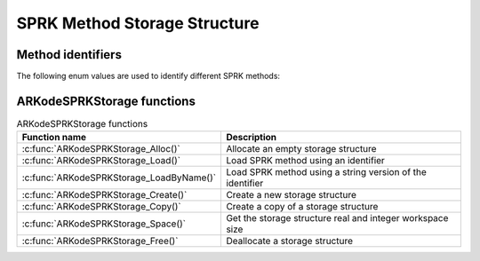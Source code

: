 .. ----------------------------------------------------------------
   SUNDIALS Copyright Start
   Copyright (c) 2002-2023, Lawrence Livermore National Security
   and Southern Methodist University.
   All rights reserved.

   See the top-level LICENSE and NOTICE files for details.

   SPDX-License-Identifier: BSD-3-Clause
   SUNDIALS Copyright End
   ----------------------------------------------------------------

.. _SPRKStorage:

==============================
SPRK Method Storage Structure
==============================

.. _SPRKStorage.id:

Method identifiers
------------------

The following enum values are used to identify different SPRK methods:

.. c:macro:: ARKODE_SPRK_NONE

   Identifier representing no SPRK method, this is solely used to mark the beginning of the enum.

.. c:macro:: ARKODE_SYMPLECTIC_EULER_1_1

   Identifier for the Symplectic Euler 1st order method with 1 stage.

.. c:macro:: ARKODE_SYMPLECTIC_LEAPFROG_2_2

   Identifier for the Symplectic Leapfrog 2nd order method with 2 stages.

.. c:macro:: ARKODE_SYMPLECTIC_PSEUDO_LEAPFROG_2_2

   Identifier for the Symplectic Pseudo Leapfrog 2nd order method with 2 stages.

.. c:macro:: ARKODE_SYMPLECTIC_RUTH_3_3

   Identifier for the Symplectic Ruth 3rd order method with 3 stages.

.. c:macro:: ARKODE_SYMPLECTIC_MCLACHLAN_2_2

   Identifier for the Symplectic McLachlan 2nd order method with 2 stages.

.. c:macro:: ARKODE_SYMPLECTIC_MCLACHLAN_3_3

   Identifier for the Symplectic McLachlan 3rd order method with 3 stages.

.. c:macro:: ARKODE_SYMPLECTIC_CANDY_ROZMUS_4_4

   Identifier for the Symplectic Candy Rozmus 4th order method with 4 stages.

.. c:macro:: ARKODE_SYMPLECTIC_MCLACHLAN_4_4

   Identifier for the Symplectic McLachlan 4th order method with 4 stages.

.. c:macro:: ARKODE_SYMPLECTIC_MCLACHLAN_5_6

   Identifier for the Symplectic McLachlan 5th order method with 6 stages.

.. c:macro:: ARKODE_SYMPLECTIC_YOSHIDA_6_8

   Identifier for the Symplectic Yoshida 6th order method with 8 stages.

.. c:macro:: ARKODE_SYMPLECTIC_MCLACHLAN_8_16

   Identifier for the Symplectic McLachlan 8th order method with 16 stages.

.. c:macro:: ARKODE_SYMPLECTIC_SOFRONIOU_10_36

   Identifier for the Symplectic Sofroniou 10th order method with 36 stages.

.. c:type:: ARKodeSPRKStorage_s

   Structure representing the SPRK method that holds the method coefficients.

   .. c:member:: int q

      The method order of accuracy.

   .. c:member:: int stages
      
      The number of stages.

   .. c:member:: sunrealtype* a

      Array of coefficients that generate the explicit Butcher table.
      ``a[i]`` is the coefficient appearing in column i+1.

   .. c:member:: sunrealtype* ahat

      Array of coefficients that generate the diagonally-implicit Butcher table.
      ``ahat[i]`` is the coefficient appearing in column i.

.. c:type:: ARKodeSPRKStorage_s* ARKodeSPRKStorage


ARKodeSPRKStorage functions
---------------------------

.. _ARKodeSPRKStorage.FunctionsTable:
.. table:: ARKodeSPRKStorage functions

   +----------------------------------------------+------------------------------------------------------------+
   | **Function name**                            | **Description**                                            |
   +----------------------------------------------+------------------------------------------------------------+
   | :c:func:`ARKodeSPRKStorage_Alloc()`          | Allocate an empty storage structure                        |
   +----------------------------------------------+------------------------------------------------------------+
   | :c:func:`ARKodeSPRKStorage_Load()`           | Load SPRK method using an identifier                       |
   +----------------------------------------------+------------------------------------------------------------+
   | :c:func:`ARKodeSPRKStorage_LoadByName()`     | Load SPRK method using a string version of the identifier  |
   +----------------------------------------------+------------------------------------------------------------+
   | :c:func:`ARKodeSPRKStorage_Create()`         | Create a new storage structure                             |
   +----------------------------------------------+------------------------------------------------------------+
   | :c:func:`ARKodeSPRKStorage_Copy()`           | Create a copy of a storage structure                       |
   +----------------------------------------------+------------------------------------------------------------+
   | :c:func:`ARKodeSPRKStorage_Space()`          | Get the storage structure real and integer workspace size  |
   +----------------------------------------------+------------------------------------------------------------+
   | :c:func:`ARKodeSPRKStorage_Free()`           | Deallocate a storage structure                             |
   +----------------------------------------------+------------------------------------------------------------+


.. c:function:: ARKodeSPRKStorage ARKodeSPRKStorage_Alloc(int stages)

   Allocate memory for an ARKodeSPRKStorage structure with the specified number of stages.

   :param stages: The number of stages.
   :return: ARKodeSPRKStorage structure for the loaded method.

.. c:function:: ARKodeSPRKStorage ARKodeSPRKStorage_Load(ARKODE_SPRKMethodID id)

   Load the ARKodeSPRKStorage structure for the specified method ID.

   :param id: The ID of the SPRK method. One of :ref:`SPRKStorage.id`.
   :return: ARKodeSPRKStorage structure for the loaded method.

.. c:function:: ARKodeSPRKStorage ARKodeSPRKStorage_LoadByName(const char* method)

   Load the ARKodeSPRKStorage structure for the specified method name.

   :param method: The name of the SPRK method. Must be one of :ref:`SPRKStorage.id` but as a string.
   :return: ARKodeSPRKStorage structure for the loaded method.


.. c:function:: ARKodeSPRKStorage ARKodeSPRKStorage_Copy(ARKodeSPRKStorage B)

   Create a copy of the ARKodeSPRKStorage structure.

   :param B: The ARKodeSPRKStorage structure to copy.
   :return: Pointer to the copied ARKodeSPRKStorage structure.

.. c:function:: void ARKodeSPRKStorage_Space(ARKodeSPRKStorage B, sunindextype* liw, sunindextype* lrw)

   Get the workspace sizes required for the ARKodeSPRKStorage structure.

   :param B: The ARKodeSPRKStorage structure.
   :param liw: Pointer to store the integer workspace size.
   :param lrw: Pointer to store the real workspace size.

.. c:function:: void ARKodeSPRKStorage_Free(ARKodeSPRKStorage B)

   Free the memory allocated for the ARKodeSPRKStorage structure.

   :param B: The ARKodeSPRKStorage structure to free.

.. c:function:: int ARKodeSPRKStorage_ToButcher(ARKodeSPRKStorage sprk_storage, ARKodeSPRKStorage* a_ptr, ARKodeSPRKStorage* b_ptr)

   Convert the ARKodeSPRKStorage structure to the Butcher table representation.

   :param sprk_storage: The ARKodeSPRKStorage structure.
   :param a_ptr: Pointer to store the explicit Butcher table.
   :param b_ptr: Pointer to store the diagonally-implicit Butcher table.
